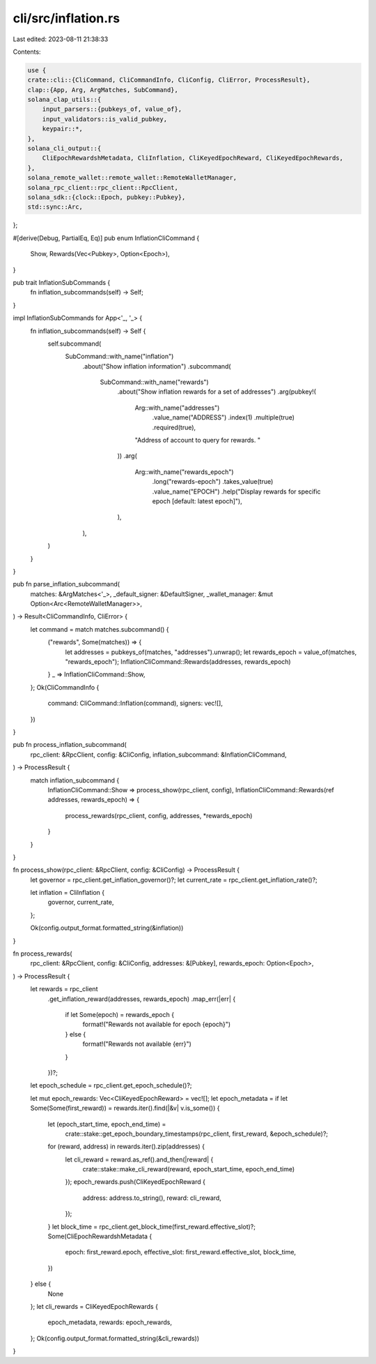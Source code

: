 cli/src/inflation.rs
====================

Last edited: 2023-08-11 21:38:33

Contents:

.. code-block:: rs

    use {
    crate::cli::{CliCommand, CliCommandInfo, CliConfig, CliError, ProcessResult},
    clap::{App, Arg, ArgMatches, SubCommand},
    solana_clap_utils::{
        input_parsers::{pubkeys_of, value_of},
        input_validators::is_valid_pubkey,
        keypair::*,
    },
    solana_cli_output::{
        CliEpochRewardshMetadata, CliInflation, CliKeyedEpochReward, CliKeyedEpochRewards,
    },
    solana_remote_wallet::remote_wallet::RemoteWalletManager,
    solana_rpc_client::rpc_client::RpcClient,
    solana_sdk::{clock::Epoch, pubkey::Pubkey},
    std::sync::Arc,
};

#[derive(Debug, PartialEq, Eq)]
pub enum InflationCliCommand {
    Show,
    Rewards(Vec<Pubkey>, Option<Epoch>),
}

pub trait InflationSubCommands {
    fn inflation_subcommands(self) -> Self;
}

impl InflationSubCommands for App<'_, '_> {
    fn inflation_subcommands(self) -> Self {
        self.subcommand(
            SubCommand::with_name("inflation")
                .about("Show inflation information")
                .subcommand(
                    SubCommand::with_name("rewards")
                        .about("Show inflation rewards for a set of addresses")
                        .arg(pubkey!(
                            Arg::with_name("addresses")
                                .value_name("ADDRESS")
                                .index(1)
                                .multiple(true)
                                .required(true),
                            "Address of account to query for rewards. "
                        ))
                        .arg(
                            Arg::with_name("rewards_epoch")
                                .long("rewards-epoch")
                                .takes_value(true)
                                .value_name("EPOCH")
                                .help("Display rewards for specific epoch [default: latest epoch]"),
                        ),
                ),
        )
    }
}

pub fn parse_inflation_subcommand(
    matches: &ArgMatches<'_>,
    _default_signer: &DefaultSigner,
    _wallet_manager: &mut Option<Arc<RemoteWalletManager>>,
) -> Result<CliCommandInfo, CliError> {
    let command = match matches.subcommand() {
        ("rewards", Some(matches)) => {
            let addresses = pubkeys_of(matches, "addresses").unwrap();
            let rewards_epoch = value_of(matches, "rewards_epoch");
            InflationCliCommand::Rewards(addresses, rewards_epoch)
        }
        _ => InflationCliCommand::Show,
    };
    Ok(CliCommandInfo {
        command: CliCommand::Inflation(command),
        signers: vec![],
    })
}

pub fn process_inflation_subcommand(
    rpc_client: &RpcClient,
    config: &CliConfig,
    inflation_subcommand: &InflationCliCommand,
) -> ProcessResult {
    match inflation_subcommand {
        InflationCliCommand::Show => process_show(rpc_client, config),
        InflationCliCommand::Rewards(ref addresses, rewards_epoch) => {
            process_rewards(rpc_client, config, addresses, *rewards_epoch)
        }
    }
}

fn process_show(rpc_client: &RpcClient, config: &CliConfig) -> ProcessResult {
    let governor = rpc_client.get_inflation_governor()?;
    let current_rate = rpc_client.get_inflation_rate()?;

    let inflation = CliInflation {
        governor,
        current_rate,
    };

    Ok(config.output_format.formatted_string(&inflation))
}

fn process_rewards(
    rpc_client: &RpcClient,
    config: &CliConfig,
    addresses: &[Pubkey],
    rewards_epoch: Option<Epoch>,
) -> ProcessResult {
    let rewards = rpc_client
        .get_inflation_reward(addresses, rewards_epoch)
        .map_err(|err| {
            if let Some(epoch) = rewards_epoch {
                format!("Rewards not available for epoch {epoch}")
            } else {
                format!("Rewards not available {err}")
            }
        })?;
    let epoch_schedule = rpc_client.get_epoch_schedule()?;

    let mut epoch_rewards: Vec<CliKeyedEpochReward> = vec![];
    let epoch_metadata = if let Some(Some(first_reward)) = rewards.iter().find(|&v| v.is_some()) {
        let (epoch_start_time, epoch_end_time) =
            crate::stake::get_epoch_boundary_timestamps(rpc_client, first_reward, &epoch_schedule)?;
        for (reward, address) in rewards.iter().zip(addresses) {
            let cli_reward = reward.as_ref().and_then(|reward| {
                crate::stake::make_cli_reward(reward, epoch_start_time, epoch_end_time)
            });
            epoch_rewards.push(CliKeyedEpochReward {
                address: address.to_string(),
                reward: cli_reward,
            });
        }
        let block_time = rpc_client.get_block_time(first_reward.effective_slot)?;
        Some(CliEpochRewardshMetadata {
            epoch: first_reward.epoch,
            effective_slot: first_reward.effective_slot,
            block_time,
        })
    } else {
        None
    };
    let cli_rewards = CliKeyedEpochRewards {
        epoch_metadata,
        rewards: epoch_rewards,
    };
    Ok(config.output_format.formatted_string(&cli_rewards))
}


